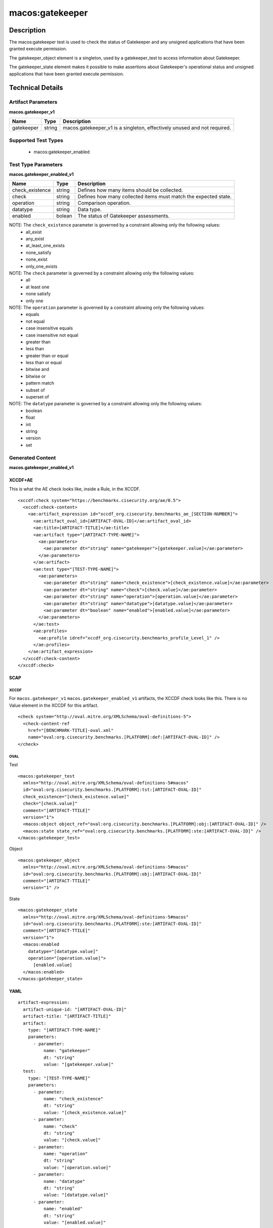 macos:gatekeeper
===================

Description
-----------

The macos:gatekeeper test is used to check the status of Gatekeeper and any unsigned applications that have been granted execute permission.

The gatekeeper_object element is a singleton, used by a gatekeeper_test to access information about Gatekeeper.

The gatekeeper_state element makes it possible to make assertions about Gatekeeper's operational status and unsigned applications that have been granted execute permission.

Technical Details
-----------------

Artifact Parameters
~~~~~~~~~~~~~~~~~~~

**macos.gatekeeper_v1**

+-----------------------------+---------+------------------------------------+
| Name                        | Type    | Description                        |
+=============================+=========+====================================+
| gatekeeper                  | string  | macos.gatekeeper_v1 is a           |
|                             |         | singleton, effectively unused and  |
|                             |         | not required.                      |
+-----------------------------+---------+------------------------------------+

Supported Test Types
~~~~~~~~~~~~~~~~~~~~

  - macos:gatekeeper_enabled

Test Type Parameters
~~~~~~~~~~~~~~~~~~~~

**macos.gatekeeper_enabled_v1**

+-----------------------------+---------+------------------------------------+
| Name                        | Type    | Description                        |
+=============================+=========+====================================+
| check_existence             | string  | Defines how many items should be   |
|                             |         | collected.                         |
+-----------------------------+---------+------------------------------------+
| check                       | string  | Defines how many collected items   |
|                             |         | must match the expected state.     |
+-----------------------------+---------+------------------------------------+
| operation                   | string  | Comparison operation.              |
+-----------------------------+---------+------------------------------------+
| datatype                    | string  | Data type.                         |
+-----------------------------+---------+------------------------------------+
| enabled                     | bolean  | The status of Gatekeeper           |
|                             |         | assessments.                       |
+-----------------------------+---------+------------------------------------+

NOTE: The ``check_existence`` parameter is governed by a constraint allowing only the following values:
  - all_exist
  - any_exist
  - at_least_one_exists
  - none_satisfy
  - none_exist
  - only_one_exists

NOTE: The ``check`` parameter is governed by a constraint allowing only the following values:
  - all
  - at least one
  - none satisfy
  - only one

NOTE: The ``operation`` parameter is governed by a constraint allowing only the following values:
  - equals
  - not equal
  - case insensitive equals
  - case insensitive not equal
  - greater than
  - less than
  - greater than or equal
  - less than or equal
  - bitwise and
  - bitwise or
  - pattern match
  - subset of
  - superset of

NOTE: The ``datatype`` parameter is governed by a constraint allowing only the following values:
  - boolean
  - float
  - int
  - string
  - version
  - set

Generated Content
~~~~~~~~~~~~~~~~~

**macos.gatekeeper_enabled_v1**

XCCDF+AE
^^^^^^^^

This is what the AE check looks like, inside a Rule, in the XCCDF.

::

  <xccdf:check system="https://benchmarks.cisecurity.org/ae/0.5">
    <xccdf:check-content>
      <ae:artifact_expression id="xccdf_org.cisecurity.benchmarks_ae_[SECTION-NUMBER]">
        <ae:artifact_oval_id>[ARTIFACT-OVAL-ID]</ae:artifact_oval_id>
        <ae:title>[ARTIFACT-TITLE]</ae:title>
        <ae:artifact type="[ARTIFACT-TYPE-NAME]">
          <ae:parameters>
            <ae:parameter dt="string" name="gatekeeper">[gatekeeper.value]</ae:parameter>
          </ae:parameters>
        </ae:artifact>
        <ae:test type="[TEST-TYPE-NAME]">
          <ae:parameters>
            <ae:parameter dt="string" name="check_existence">[check_existence.value]</ae:parameter>
            <ae:parameter dt="string" name="check">[check.value]</ae:parameter>
            <ae:parameter dt="string" name="operation">[operation.value]</ae:parameter>
            <ae:parameter dt="string" name="datatype">[datatype.value]</ae:parameter>
            <ae:parameter dt="boolean" name="enabled">[enabled.value]</ae:parameter>
          </ae:parameters>
        </ae:test>
        <ae:profiles>
          <ae:profile idref="xccdf_org.cisecurity.benchmarks_profile_Level_1" />
        </ae:profiles>
      </ae:artifact_expression>
    </xccdf:check-content>
  </xccdf:check>

SCAP
^^^^

XCCDF
'''''

For ``macos.gatekeeper_v1`` ``macos.gatekeeper_enabled_v1`` artifacts, the XCCDF check looks like this. There is no Value element in the XCCDF for this artifact.

::

  <check system="http://oval.mitre.org/XMLSchema/oval-definitions-5">
    <check-content-ref 
      href="[BENCHMARK-TITLE]-oval.xml"
      name="oval:org.cisecurity.benchmarks.[PLATFORM]:def:[ARTIFACT-OVAL-ID]" />
  </check>

OVAL
''''

Test

::

  <macos:gatekeeper_test 
    xmlns="http://oval.mitre.org/XMLSchema/oval-definitions-5#macos"
    id="oval:org.cisecurity.benchmarks.[PLATFORM]:tst:[ARTIFACT-OVAL-ID]"
    check_existence="[check_existence.value]"
    check="[check.value]"
    comment="[ARTIFACT-TTILE]"
    version="1">
    <macos:object object_ref="oval:org.cisecurity.benchmarks.[PLATFORM]:obj:[ARTIFACT-OVAL-ID]" />
    <macos:state state_ref="oval:org.cisecurity.benchmarks.[PLATFORM]:ste:[ARTIFACT-OVAL-ID]" />
  </macos:gatekeeper_test>

Object

::

  <macos:gatekeeper_object 
    xmlns="http://oval.mitre.org/XMLSchema/oval-definitions-5#macos"
    id="oval:org.cisecurity.benchmarks.[PLATFORM]:obj:[ARTIFACT-OVAL-ID]"
    comment="[ARTIFACT-TTILE]"
    version="1" />

State

::

  <macos:gatekeeper_state 
    xmlns="http://oval.mitre.org/XMLSchema/oval-definitions-5#macos"
    id="oval:org.cisecurity.benchmarks.[PLATFORM]:ste:[ARTIFACT-OVAL-ID]"
    comment="[ARTIFACT-TTILE]"
    version="1">
    <macos:enabled 
      datatype="[datatype.value]"
      operation="[operation.value]">
        [enabled.value]
    </macos:enabled>
  </macos:gatekeeper_state>    

YAML
^^^^

::

  artifact-expression:
    artifact-unique-id: "[ARTIFACT-OVAL-ID]"
    artifact-title: "[ARTIFACT-TITLE]"
    artifact:
      type: "[ARTIFACT-TYPE-NAME]"
      parameters:
        - parameter:
            name: "gatekeeper"
            dt: "string"
            value: "[gatekeeper.value]"
    test:
      type: "[TEST-TYPE-NAME]"
      parameters:
        - parameter:
            name: "check_existence"
            dt: "string"
            value: "[check_existence.value]"
        - parameter:
            name: "check"
            dt: "string"
            value: "[check.value]"
        - parameter:
            name: "operation"
            dt: "string"
            value: "[operation.value]"
        - parameter:
            name: "datatype"
            dt: "string"
            value: "[datatype.value]"
        - parameter:
            name: "enabled"
            dt: "string"
            value: "[enabled.value]"

JSON
^^^^

::

  {
    "artifact-expression": {
      "artifact-unique-id": "[ARTIFACT-OVAL-ID]",
      "artifact-title": "[ARTIFACT-TITLE]",
      "artifact": {
        "type": "[ARTIFACT-TYPE-NAME]",
        "parameters": [
          {
            "parameter": {
              "name": "gatekeeper",
              "type": "string",
              "value": "[gatekeeper.value]"
            }
          }
        ]
      },
      "test": {
        "type": "[TEST-TYPE-NAME]",
        "parameters": [
          {
            "parameter": {
              "name": "check_existence",
              "type": "string",
              "value": "[check_existence.value]"
            }
          },
          {
            "parameter": {
              "name": "check",
              "type": "string",
              "value": "[check.value]"
            }
          },
          {
            "parameter": {
              "name": "operation",
              "type": "string",
              "value": "[operation.value]"
            }
          },
          {
            "parameter": {
              "name": "datetype",
              "type": "string",
              "value": "[datatype.value]"
            }
          },
          {
            "parameter": {
              "name": "enabled",
              "type": "string",
              "value": "[enabled.value]"
            }
          }
        ]
      }
    }
  }
